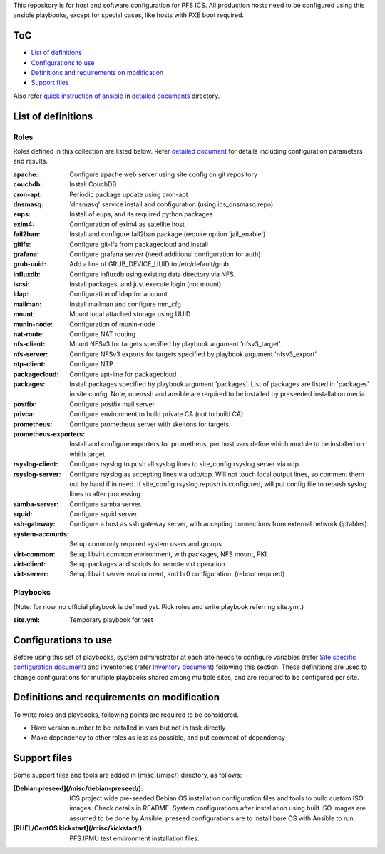 This repository is for host and software configuration for PFS ICS. 
All production hosts need to be configured using this ansible playbooks, 
except for special cases, like hosts with PXE boot required.

ToC
***

- `List of definitions`_
- `Configurations to use`_
- `Definitions and requirements on modification`_
- `Support files`_

Also refer `quick instruction of ansible <docs/instruction.rst>`_ in 
`detailed documents <docs/>`_ directory. 

List of definitions
******

Roles
=====

Roles defined in this collection are listed below. 
Refer `detailed document <docs/roles.rst>`_ for details including 
configuration parameters and results. 

:apache:
  Configure apache web server using site config on git repository
:couchdb:
  Install CouchDB
:cron-apt:
  Periodic package update using cron-apt
:dnsmasq:
  'dnsmasq' service install and configuration (using ics_dnsmasq repo)
:eups:
  Install of eups, and its required python packages
:exim4:
  Configuration of exim4 as satellite host
:fail2ban:
  Install and configure fail2ban package (require option 'jail_enable')
:gitlfs:
  Configure git-lfs from packagecloud and install
:grafana:
  Configure grafana server (need additional configuration for auth)
:grub-uuid:
  Add a line of GRUB_DEVICE_UUID to /etc/default/grub
:influxdb:
  Configure influxdb using existing data directory via NFS.
:iscsi:
  Install packages, and just execute login (not mount)
:ldap:
  Configuration of ldap for account
:mailman:
  Install mailman and configure mm_cfg
:mount:
  Mount local attached storage using UUID
:munin-node:
  Configuration of munin-node
:nat-route:
  Configure NAT routing
:nfs-client:
  Mount NFSv3 for targets specified by playbook argument 'nfsv3_target'
:nfs-server:
  Configure NFSv3 exports for targets specified by playbook argument 'nfsv3_export'
:ntp-client:
  Configure NTP
:packagecloud:
  Configure apt-line for packagecloud
:packages:
  Install packages specified by playbook argument 'packages'.
  List of packages are listed in 'packages' in site config.
  Note, openssh and ansible are required to be installed by preseeded 
  installation media.
:postfix:
  Configure postfix mail server
:privca:
  Configure environment to build private CA (not to build CA)
:prometheus:
  Configure prometheus server with skeltons for targets.
:prometheus-exporters:
  Install and configure exporters for prometheus, per host vars define which 
  module to be installed on whith target. 
:rsyslog-client:
  Configure rsyslog to push all syslog lines to site_config.rsyslog.server 
  via udp.
:rsyslog-server:
  Configure rsyslog as accepting lines via udp/tcp.
  Will not touch local output lines, so comment them out by hand if in need. 
  If site_config.rsyslog.repush is configured, will put config file to repush 
  syslog lines to after processing.
:samba-server:
  Configure samba server.
:squid:
  Configure squid server.
:ssh-gateway:
  Configure a host as ssh gateway server, with accepting connections from 
  external network (iptables).
:system-accounts:
  Setup commonly required system users and groups
:virt-common:
  Setup libvirt common environment, with packages, NFS mount, PKI.
:virt-client:
  Setup packages and scripts for remote virt operation.
:virt-server:
  Setup libvirt server environment, and br0 configuration. (reboot required)

Playbooks
======

(Note: for now, no official playbook is defined yet. Pick roles and write 
playbook referring site.yml.)

:site.yml:
  Temporary playbook for test

Configurations to use
******

Before using this set of playbooks, system administrator at each site needs to 
configure variables (refer 
`Site specific configuration document <docs/site_config.rst>`_) and inventories 
(refer `Inventory document <docs/inventory.rst>`_) following this section. These definitions are used 
to change configurations for multiple playbooks shared among multiple sites, 
and are required to be configured per site. 

Definitions and requirements on modification
******

To write roles and playbooks, following points are required to be considered. 

- Have version number to be installed in vars but not in task directly
- Make dependency to other roles as less as possible, and put comment of dependency

Support files
******

Some support files and tools are added in [misc](/misc/) directory, as follows:

:[Debian preseed](/misc/debian-preseed/):
  ICS project wide pre-seeded Debian OS installation configuration files and 
  tools to build custom ISO images. Check details in README.
  System configurations after installation using built ISO images are assumed 
  to be done by Ansible, preseed configurations are to install bare OS with 
  Ansible to run. 
:[RHEL/CentOS kickstart](/misc/kickstart/):
  PFS IPMU test environment installation files.


